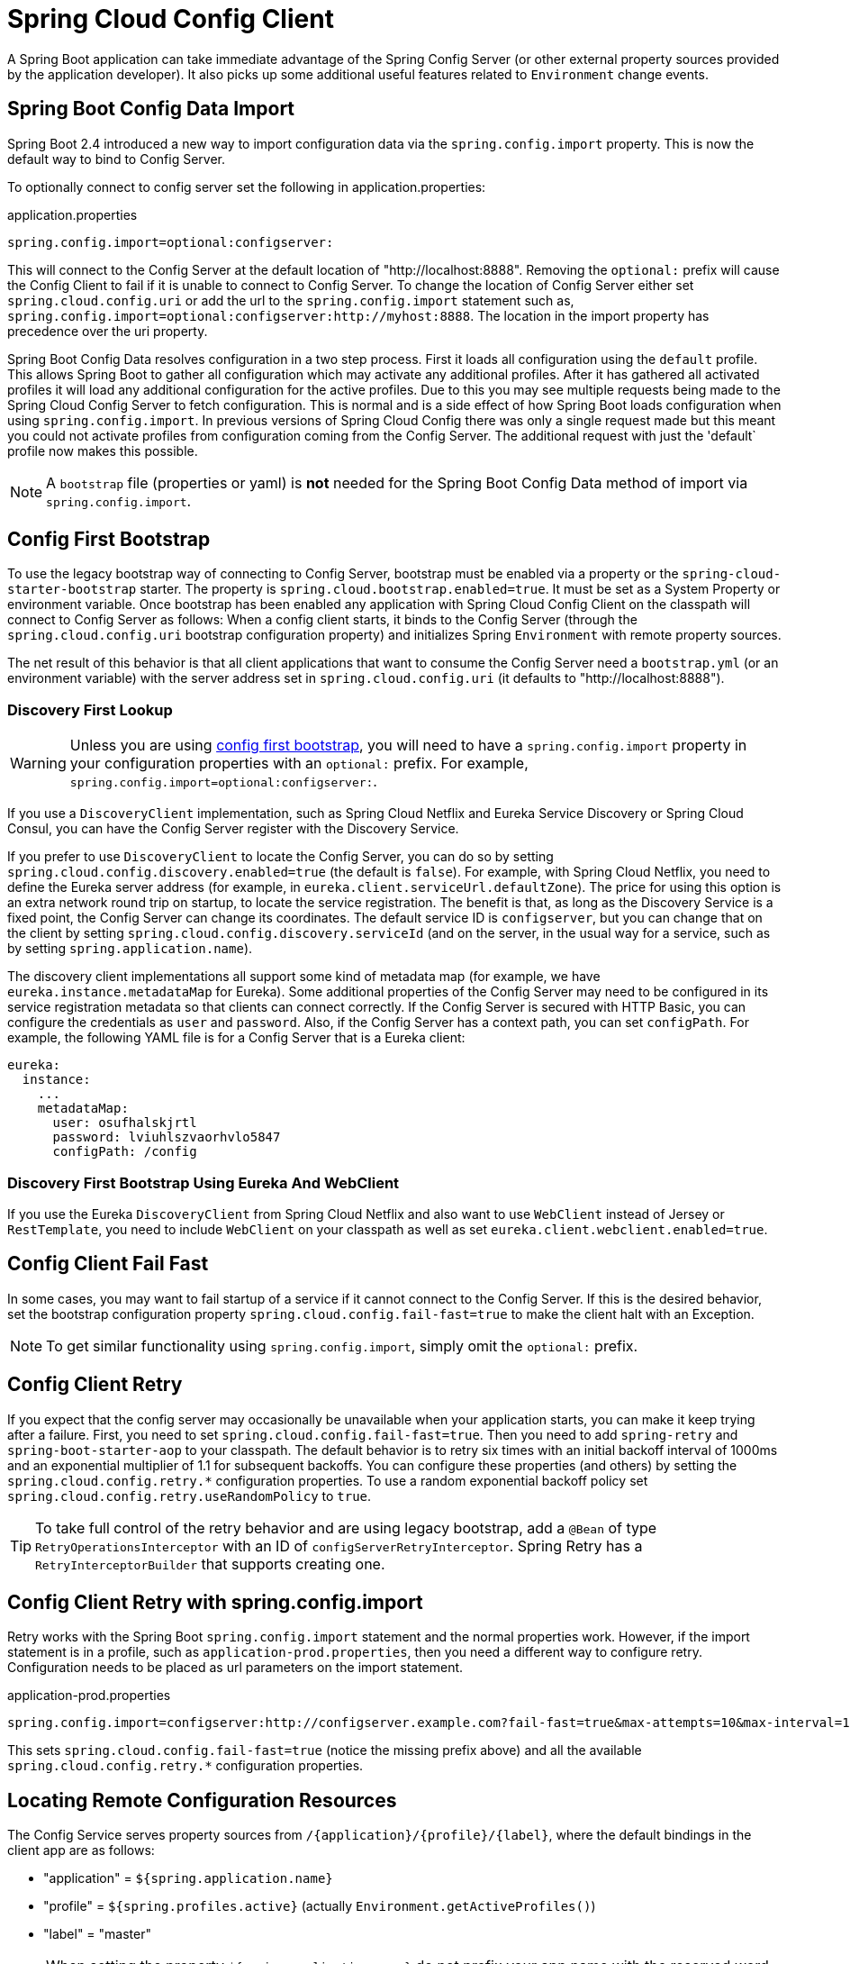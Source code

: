 [[spring-cloud-config-client]]
= Spring Cloud Config Client

A Spring Boot application can take immediate advantage of the Spring Config Server (or other external property sources provided by the application developer).
It also picks up some additional useful features related to `Environment` change events.

[[config-data-import]]
== Spring Boot Config Data Import

Spring Boot 2.4 introduced a new way to import configuration data via the `spring.config.import` property. This is now the default way to bind to Config Server.

To optionally connect to config server set the following in application.properties:

.application.properties
[source,properties]
----
spring.config.import=optional:configserver:
----

This will connect to the Config Server at the default location of "http://localhost:8888". Removing the `optional:` prefix will cause the Config Client to fail if it is unable to connect to Config Server. To change the location of Config Server either set `spring.cloud.config.uri` or add the url to the `spring.config.import` statement such as, `spring.config.import=optional:configserver:http://myhost:8888`. The location in the import property has precedence over the uri property.

Spring Boot Config Data resolves configuration in a two step process.  First it loads all configuration using the `default`
profile.  This allows Spring Boot to gather all configuration which may activate any additional profiles.
After it has gathered all activated profiles it will load any additional configuration for the active profiles.
Due to this you may see multiple requests being made to the Spring Cloud Config Server to fetch configuration.  This
is normal and is a side effect of how Spring Boot loads configuration when using `spring.config.import`.  In previous
versions of Spring Cloud Config there was only a single request made but this meant you could not activate profiles
from configuration coming from the Config Server.  The additional request with just the 'default` profile now makes
this possible.

NOTE: A `bootstrap` file (properties or yaml) is *not* needed for the Spring Boot Config Data method of import via `spring.config.import`.

[[config-first-bootstrap]]
== Config First Bootstrap

To use the legacy bootstrap way of connecting to Config Server, bootstrap must be enabled via a property or the `spring-cloud-starter-bootstrap` starter. The property is `spring.cloud.bootstrap.enabled=true`. It must be set as a System Property or environment variable.
Once bootstrap has been enabled any application with Spring Cloud Config Client on the classpath will connect to Config Server as follows:
When a config client starts, it binds to the Config Server (through the `spring.cloud.config.uri` bootstrap configuration property) and initializes Spring `Environment` with remote property sources.

The net result of this behavior is that all client applications that want to consume the Config Server need a `bootstrap.yml` (or an environment variable) with the server address set in `spring.cloud.config.uri` (it defaults to "http://localhost:8888").

[[discovery-first-bootstrap]]
=== Discovery First Lookup

WARNING: Unless you are using xref:client.adoc#config-first-bootstrap[config first bootstrap], you will need to have a `spring.config.import` property in your configuration properties with an `optional:` prefix.
For example, `spring.config.import=optional:configserver:`.

If you use a `DiscoveryClient` implementation, such as Spring Cloud Netflix and Eureka Service Discovery or Spring Cloud Consul, you can have the Config Server register with the Discovery Service.

If you prefer to use `DiscoveryClient` to locate the Config Server, you can do so by setting `spring.cloud.config.discovery.enabled=true` (the default is `false`).
For example, with Spring Cloud Netflix, you need to define the Eureka server address (for example, in `eureka.client.serviceUrl.defaultZone`).
The price for using this option is an extra network round trip on startup, to locate the service registration.
The benefit is that, as long as the Discovery Service is a fixed point, the Config Server can change its coordinates.
The default service ID is `configserver`, but you can change that on the client by setting `spring.cloud.config.discovery.serviceId` (and on the server, in the usual way for a service, such as by setting `spring.application.name`).

The discovery client implementations all support some kind of metadata map (for example, we have `eureka.instance.metadataMap` for Eureka).
Some additional properties of the Config Server may need to be configured in its service registration metadata so that clients can connect correctly.
If the Config Server is secured with HTTP Basic, you can configure the credentials as `user` and `password`.
Also, if the Config Server has a context path, you can set `configPath`.
For example, the following YAML file is for a Config Server that is a Eureka client:

[source,yaml]
----
eureka:
  instance:
    ...
    metadataMap:
      user: osufhalskjrtl
      password: lviuhlszvaorhvlo5847
      configPath: /config
----

[[discovery-first-bootstrap-using-eureka-and-webclient]]
=== Discovery First Bootstrap Using Eureka And WebClient

If you use the Eureka `DiscoveryClient` from Spring Cloud Netflix and also want to use `WebClient` instead of Jersey or `RestTemplate`,
you need to include `WebClient` on your classpath as well as set `eureka.client.webclient.enabled=true`.


[[config-client-fail-fast]]
== Config Client Fail Fast

In some cases, you may want to fail startup of a service if it cannot connect to the Config Server.
If this is the desired behavior, set the bootstrap configuration property `spring.cloud.config.fail-fast=true` to make the client halt with an Exception.

NOTE: To get similar functionality using `spring.config.import`, simply omit the `optional:` prefix.

[[config-client-retry]]
== Config Client Retry

If you expect that the config server may occasionally be unavailable when your application starts, you can make it keep trying after a failure.
First, you need to set `spring.cloud.config.fail-fast=true`.
Then you need to add `spring-retry` and `spring-boot-starter-aop` to your classpath.
The default behavior is to retry six times with an initial backoff interval of 1000ms and an exponential multiplier of 1.1 for subsequent backoffs.
You can configure these properties (and others) by setting the `spring.cloud.config.retry.*` configuration properties.
To use a random exponential backoff policy set `spring.cloud.config.retry.useRandomPolicy` to `true`.

TIP: To take full control of the retry behavior and are using legacy bootstrap, add a `@Bean` of type `RetryOperationsInterceptor` with an ID of `configServerRetryInterceptor`.
Spring Retry has a `RetryInterceptorBuilder` that supports creating one.

[[config-client-retry-with-spring-config-import]]
== Config Client Retry with spring.config.import

Retry works with the Spring Boot `spring.config.import` statement and the normal properties work. However, if the import statement is in a profile, such as `application-prod.properties`, then you need a different way to configure retry. Configuration needs to be placed as url parameters on the import statement.

.application-prod.properties
[source,properties]
----
spring.config.import=configserver:http://configserver.example.com?fail-fast=true&max-attempts=10&max-interval=1500&multiplier=1.2&initial-interval=1100"
----

This sets `spring.cloud.config.fail-fast=true` (notice the missing prefix above) and all the available `spring.cloud.config.retry.*` configuration properties.

[[locating-remote-configuration-resources]]
== Locating Remote Configuration Resources

The Config Service serves property sources from `/\{application}/\{profile}/\{label}`, where the default bindings in the client app are as follows:

* "application" = `${spring.application.name}`
* "profile" = `${spring.profiles.active}` (actually `Environment.getActiveProfiles()`)
* "label" = "master"

NOTE: When setting the property `${spring.application.name}` do not prefix your app name with the reserved word `application-` to prevent issues resolving the correct property source.

You can override all of them by setting `spring.cloud.config.\*` (where `*` is `name`, `profile` or `label`).
The `label` is useful for rolling back to previous versions of configuration.
With the default Config Server implementation, it can be a git label, branch name, or commit ID.
Label can also be provided as a comma-separated list.
In that case, the items in the list are tried one by one until one succeeds.
This behavior can be useful when working on a feature branch.
For instance, you might want to align the config label with your branch but make it optional (in that case, use `spring.cloud.config.label=myfeature,develop`).

[[specifying-multiple-urls-for-the-config-server]]
== Specifying Multiple URLs for the Config Server

To ensure high availability when you have multiple instances of Config Server deployed and expect one or more instances to be unavailable or unable to honor requests from time to time (such as if the Git server is down), you can either specify multiple URLs (as a comma-separated list under the `spring.cloud.config.uri` property) or have all your instances register in a Service Registry like Eureka (if using Discovery-First Bootstrap mode).

The URLs listed under `spring.cloud.config.uri` are tried in the order listed. By default, the Config Client will try to fetch properties from each URL until an attempt is successful to ensure high availability.

However, if you want to ensure high availability only when the Config Server is not running (that is, when the application has exited) or when a connection timeout has occurred, set `spring.cloud.config.multiple-uri-strategy` to `connection-timeout-only`. (The default value of `spring.cloud.config.multiple-uri-strategy` is `always`.) For example, if the Config Server returns a 500 (Internal Server Error) response or the Config Client receives a 401 from the Config Server (due to bad credentials or other causes), the Config Client does not try to fetch properties from other URLs. A 400 error (except possibly 404) indicates a user issue rather than an availability problem. Note that if the Config Server is set to use a Git server and the call to Git server fails, a 404 error may occur.

Several locations can be specified under a single `spring.config.import` key instead of `spring.cloud.config.uri`. Locations will be processed in the order that they are defined, with later imports taking precedence. However, if `spring.cloud.config.fail-fast` is `true`, the Config Client will fail if the first Config Server call is unsuccessful for any reason. If `fail-fast` is `false`, it will try all URLs until one call is successful, regardless of the reason for failure. (The `spring.cloud.config.multiple-uri-strategy` does not apply when specifying URLs under `spring.config.import`.)

If you use HTTP basic security on your Config Server, it is currently possible to support per-Config Server auth credentials only if you embed the credentials in each URL you specify under the `spring.cloud.config.uri` property. If you use any other kind of security mechanism, you cannot (currently) support per-Config Server authentication and authorization.

[[configuring-timeouts]]
== Configuring Timeouts

If you want to configure timeout thresholds:

* Read timeouts can be configured by using the property `spring.cloud.config.request-read-timeout`.
* Connection timeouts can be configured by using the property `spring.cloud.config.request-connect-timeout`.

[[security]]
== Security

If you use HTTP Basic security on the server, clients need to know the password (and username if it is not the default).
You can specify the username and password through the config server URI or via separate username and password properties, as shown in the following example:

[source,yaml]
----
spring:
  cloud:
    config:
     uri: https://user:secret@myconfig.mycompany.com
----

The following example shows an alternate way to pass the same information:

[source,yaml]
----
spring:
  cloud:
    config:
     uri: https://myconfig.mycompany.com
     username: user
     password: secret
----

The `spring.cloud.config.password` and `spring.cloud.config.username` values override anything that is provided in the URI.

If you deploy your apps on Cloud Foundry, the best way to provide the password is through service credentials (such as in the URI, since it does not need to be in a config file).
The following example works locally and for a user-provided service on Cloud Foundry named `configserver`:

[source,yaml]
----
spring:
  cloud:
    config:
     uri: ${vcap.services.configserver.credentials.uri:http://user:password@localhost:8888}

----

If the config server requires OAuth2 JWT security, clients can provide the following combinations of properties.

For client credentials grant type:
----
spring:
  cloud:
    config:
      oauth2:
        token-uri: http://localhost:9080/realms/${realm}/protocol/openid-connect/token
        client-id: oauth2-client
        client-secret: oauth2-client-secret
        grant-type: client_credentials
----

For password credentials grant type you can include username and password
----
spring:
  cloud:
    config:
      oauth2:
        token-uri: http://localhost:9080/realms/${realm}/protocol/openid-connect/token
        client-id: oauth2-client
        client-secret: oauth2-client-secret
        grant-type: client_credentials
        username: actuator-user
        password: actuator-secret
----

Additionally, client-secret and password can be encrypted with http://www.jasypt.org/index.html[Jasypt].
----
spring:
  cloud:
    config:
      encryptor:
        encryptor-algorithm: PBEWITHHMACSHA512ANDAES_256
        encryptor-iterations: 1000
----
The Jasypt encryption password will need to be passed as a system property. Examples:
----
-Djasypt.encryptor.password=my-favorite-password
----
It can also be done in the Spring Application.
----
import org.springframework.cloud.config.client.EncryptorConfig;

@EnableEncryptableProperties //enable Jayspt encryption
@SpringBootApplication
public class MyBootApplication {

    public static void main(String[] args) {
        System.setProperty(EncryptorConfig.ENCRYPTOR_SYSTEM_PROPERTY, "my-favorite-password");
        //OR
        System.setProperty("jasypt.encryptor.password", "my-favorite-password");
        SpringApplication.run(MyBootApplication.class, args);
    }
}
----
Example of OAuth2 properties with encryption.
----
spring:
  cloud:
    config:
      oauth2:
        token-uri: http://localhost:9080/realms/${realm}/protocol/openid-connect/token
        client-id: oauth2-client
        client-secret: ENC(WzBZMDgGCSqGSIb3DQEFDDArBBSNIl7Wk7QOYfVUgZwVvAt9kXw8QgICEAACASAwDAYIKoZIhvcNAgsFADAdBglghk=)
        grant-type: client_credentials
        username: actuator-user
        password: ENC(7QOYfVUgZwVvAt9kXw8QgICEAACASAwDAYIKoZIhvcNAgsFADAdBglghkWzBZMDgGCSqGSIb3DQEFDDArBBSNIl7Wk==)
      encryptor:
        encryptor-algorithm: PBEWITHHMACSHA512ANDAES_256
        encryptor-iterations: 1000
----

If config server requires client side TLS certificate, you can configure client side TLS certificate and trust store via properties, as shown in following example:

[source,yaml]
----
spring:
  cloud:
    config:
      uri: https://myconfig.myconfig.com
      tls:
        enabled: true
        key-store: <path-of-key-store>
        key-store-type: PKCS12
        key-store-password: <key-store-password>
        key-password: <key-password>
        trust-store: <path-of-trust-store>
        trust-store-type: PKCS12
        trust-store-password: <trust-store-password>
----

The `spring.cloud.config.tls.enabled` needs to be true to enable config client side TLS. When `spring.cloud.config.tls.trust-store` is omitted, a JVM default trust store is used. The default value for `spring.cloud.config.tls.key-store-type` and `spring.cloud.config.tls.trust-store-type` is PKCS12. When password properties are omitted, empty password is assumed.

If you use another form of security, you might need to xref:client.adoc#custom-rest-template[provide a `RestTemplate`] to the `ConfigServicePropertySourceLocator` (for example, by grabbing it in the bootstrap context and injecting it).

[[health-indicator]]
=== Health Indicator

The Config Client supplies a Spring Boot Health Indicator that attempts to load configuration from the Config Server.
The health indicator can be disabled by setting `health.config.enabled=false`.
The response is also cached for performance reasons.
The default cache time to live is 5 minutes.
To change that value, set the `health.config.time-to-live` property (in milliseconds).

[[custom-rest-template]]
=== Providing A Custom RestTemplate

In some cases, you might need to customize the requests made to the config server from the client.
Typically, doing so involves passing special `Authorization` headers to authenticate requests to the server.

[[providing-a-custom-resttemplate-using-config-data]]
==== Providing A Custom RestTemplate Using Config Data

To provide a custom `RestTemplate` when using Config Data:

1. Create a class which implements `BootstrapRegistryInitializer`
+
.CustomBootstrapRegistryInitializer.java
[source,java]
----
public class CustomBootstrapRegistryInitializer implements BootstrapRegistryInitializer {

	@Override
	public void initialize(BootstrapRegistry registry) {
		registry.register(RestTemplate.class, context -> {
			RestTemplate restTemplate = new RestTemplate();
			// Customize RestTemplate here
			return restTemplate;
		});
	}

}
----

2. In `resources/META-INF`, create a file called
`spring.factories` and specify your custom configuration, as shown in the following example:
+
.spring.factories
[source,properties]
----
org.springframework.boot.BootstrapRegistryInitializer=com.my.config.client.CustomBootstrapRegistryInitializer
----

[[providing-a-custom-resttemplate-using-bootstrap]]
==== Providing A Custom RestTemplate Using Bootstrap

To provide a custom `RestTemplate` when using Bootstrap:

1. Create a new configuration bean with an implementation of `PropertySourceLocator`, as shown in the following example:
+
.CustomConfigServiceBootstrapConfiguration.java
[source,java]
----
@Configuration
public class CustomConfigServiceBootstrapConfiguration {
    @Bean
    public ConfigServicePropertySourceLocator configServicePropertySourceLocator() {
        ConfigClientProperties clientProperties = configClientProperties();
       ConfigServicePropertySourceLocator configServicePropertySourceLocator =  new ConfigServicePropertySourceLocator(clientProperties);
        configServicePropertySourceLocator.setRestTemplate(customRestTemplate(clientProperties));
        return configServicePropertySourceLocator;
    }
}
----
+
NOTE: For a simplified approach to adding `Authorization` headers, the `spring.cloud.config.headers.*` property can be used instead.

2. In `resources/META-INF`, create a file called
`spring.factories` and specify your custom configuration, as shown in the following example:
+
.spring.factories
[source,properties]
----
org.springframework.cloud.bootstrap.BootstrapConfiguration = com.my.config.client.CustomConfigServiceBootstrapConfiguration
----

[[vault]]
=== Vault

When using Vault as a backend to your config server, the client needs to supply a token for the server to retrieve values from Vault.
This token can be provided within the client by setting `spring.cloud.config.token`
in `bootstrap.yml`, as shown in the following example:

[source,yaml]
----
spring:
  cloud:
    config:
      token: YourVaultToken
----

[[nested-keys-in-vault]]
== Nested Keys In Vault

Vault supports the ability to nest keys in a value stored in Vault, as shown in the following example:

`echo -n '{"appA": {"secret": "appAsecret"}, "bar": "baz"}' | vault write secret/myapp -`

This command writes a JSON object to your Vault.
To access these values in Spring, you would use the traditional dot(`.`) annotation, as shown in the following example

[source,java]
----
@Value("${appA.secret}")
String name = "World";
----

The preceding code would sets the value of the `name` variable to `appAsecret`.

[[aot-and-native-image-support]]
==  AOT and Native Image Support

Since `4.0.0`, Spring Cloud Config Client supports Spring AOT transformations and GraalVM native images.

WARNING: AOT and native image support is not available for xref:client.adoc#config-first-bootstrap[config first bootstrap] (with `spring.config.use-legacy-processing=true`).

WARNING: Refresh scope is not supported with native images. If you are going to run your config client application as a native image, make sure to set `spring.cloud.refresh.enabled` property to `false`.

WARNING: While building a project that contains Spring Cloud Config Client, you must make sure that the configuration data source that it connects to (such as, Spring Cloud Config Server, Consul, Zookeeper, Vault, and others) is available. For example, if you retrieve configuration data from Spring Cloud Config Server, make sure you have its instance running and available at the port indicated in the Config Client setup. This is necessary because the application context is being optimized at build time and requires the target environment to be resolved.

WARNING: Since in AOT and native mode, configuration is being processed and the context is being optimised at build time, any properties that would influence bean creation (such as the ones used within bootstrap context) should be set to the same values at build time and runtime to avoid unexpected behaviour.

WARNING: Since Config Client connects to a running data source (such as Config Server) while starting up from native image, the quick startup time will be slowed down by the time required for this network communication to take place.

ifndef::releaseTrain[]
[[appendix]]
== Appendices

include:../:_observability.adoc[]
endif::[]
